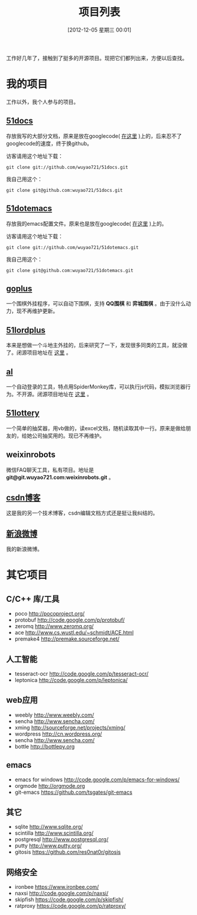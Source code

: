 #+POSTID: 174
#+DATE: [2012-12-05 星期三 00:01]
#+BLOG: wuyao721
#+OPTIONS: toc:nil num:nil todo:nil pri:nil tags:nil ^:nil TeX:nil
#+CATEGORY: 
#+TAGS: goplus, 51docs, 51dotemacs
#+PERMALINK: project-list
#+TITLE: 项目列表

工作好几年了，接触到了挺多的开源项目。现把它们都列出来，方便以后查找。

* 我的项目
工作以外，我个人参与的项目。

** [[https://github.com/wuyao721/51docs][51docs]]
存放我写的大部分文档，原来是放在googlecode( [[https://51docs.googlecode.com/svn/trunk/][在这里]] )上的，后来忍不了googlecode的速度，终于换github。

访客请用这个地址下载：
: git clone git://github.com/wuyao721/51docs.git

我自己用这个：
: git clone git@github.com:wuyao721/51docs.git

** [[https://github.com/wuyao721/51dotemacs][51dotemacs]]
存放我的emacs配置文件。原来也是放在googlecode( [[https://51dotemacs.googlecode.com/svn/trunk][在这里]] )上的。

访客请用这个地址下载：
: git clone git://github.com/wuyao721/51dotemacs.git

我自己用这个：
: git clone git@github.com:wuyao721/51dotemacs.git

** [[https://goplus.googlecode.com/svn/trunk/][goplus]]
一个围棋外挂程序，可以自动下围棋，支持 *QQ围棋* 和 *弈城围棋* 。由于没什么动力，现不再维护更新。

** [[https://51lordplus.googlecode.com/svn/trunk/][51lordplus]]
本来是想做一个斗地主外挂的，后来研究了一下，发现很多同类的工具，就没做了。闭源项目地址在 [[https://free.svnspot.com/wuyao721.51lordplus/trunk][这里]] 。

** [[https://free.svnspot.com/wuyao721.al][al]]
一个自动登录的工具，特点用SpiderMonkey库，可以执行js代码，模拟浏览器行为。不开源。闭源项目地址在 [[https://free.svnspot.com/wuyao721.al/trunk][这里]] 。

** [[https://code.google.com/p/51lottery/][51lottery]]
一个简单的抽奖器，用vb做的，读excel文档，随机读取其中一行。原来是做给朋友的，给她公司抽奖用的。现已不再维护。

** weixinrobots
微信FAQ聊天工具，私有项目。地址是 *git@git.wuyao721.com:weixinrobots.git* 。

** [[http://blog.csdn.net/wuyao721][csdn博客]]
这是我的另一个技术博客，csdn编辑文档方式还是挺让我纠结的。

** [[http://weibo.com/wuyao721][新浪微博]]
我的新浪微博。


* 其它项目

** C/C++ 库/工具
  - poco http://pocoproject.org/
  - protobuf http://code.google.com/p/protobuf/
  - zeromq http://www.zeromq.org/
  - ace http://www.cs.wustl.edu/~schmidt/ACE.html
  - premake4 http://premake.sourceforge.net/

** 人工智能
  - tesseract-ocr http://code.google.com/p/tesseract-ocr/
  - leptonica http://code.google.com/p/leptonica/

** web应用
  - weebly http://www.weebly.com/
  - sencha http://www.sencha.com/
  - xming http://sourceforge.net/projects/xming/
  - wordpress http://cn.wordpress.org/
  - sencha http://www.sencha.com/
  - bottle http://bottlepy.org

** emacs
  - emacs for windows http://code.google.com/p/emacs-for-windows/
  - orgmode http://orgmode.org
  - git-emacs https://github.com/tsgates/git-emacs

** 其它
  - sqlite http://www.sqlite.org/
  - scintilla http://www.scintilla.org/
  - postgresql http://www.postgresql.org/
  - putty http://www.putty.org/
  - gitosis https://github.com/res0nat0r/gitosis

** 网络安全
  - ironbee https://www.ironbee.com/
  - naxsi http://code.google.com/p/naxsi/
  - skipfish https://code.google.com/p/skipfish/
  - ratproxy https://code.google.com/p/ratproxy/
